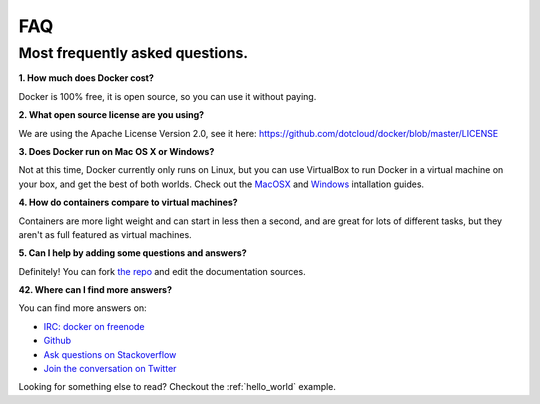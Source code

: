 FAQ
===


Most frequently asked questions.
--------------------------------

**1. How much does Docker cost?**

Docker is 100% free, it is open source, so you can use it without paying.

**2. What open source license are you using?**

We are using the Apache License Version 2.0, see it here: https://github.com/dotcloud/docker/blob/master/LICENSE

**3. Does Docker run on Mac OS X or Windows?**

Not at this time, Docker currently only runs on Linux, but you can use VirtualBox to run Docker in a virtual machine on your box, and get the best of both worlds. Check out the MacOSX_ and Windows_ intallation guides.

**4. How do containers compare to virtual machines?**

Containers are more light weight and can start in less then a second, and are great for lots of different tasks, but they aren't as full featured as virtual machines.

**5. Can I help by adding some questions and answers?**

Definitely! You can fork `the repo`_ and edit the documentation sources.


**42. Where can I find more answers?**

You can find more answers on:

* `IRC: docker on freenode`_
* `Github`_
* `Ask questions on Stackoverflow`_
* `Join the conversation on Twitter`_

.. _Windows: ../documentation/installation/windows.html
.. _MacOSX: ../documentation/installation/macos.html
.. _the repo: http://www.github.com/dotcloud/docker
.. _IRC\: docker on freenode: irc://chat.freenode.net#docker
.. _Github: http://www.github.com/dotcloud/docker
.. _Ask questions on Stackoverflow: http://stackoverflow.com/search?q=docker
.. _Join the conversation on Twitter: http://twitter.com/getdocker


Looking for something else to read? Checkout the :ref:`hello_world` example.

